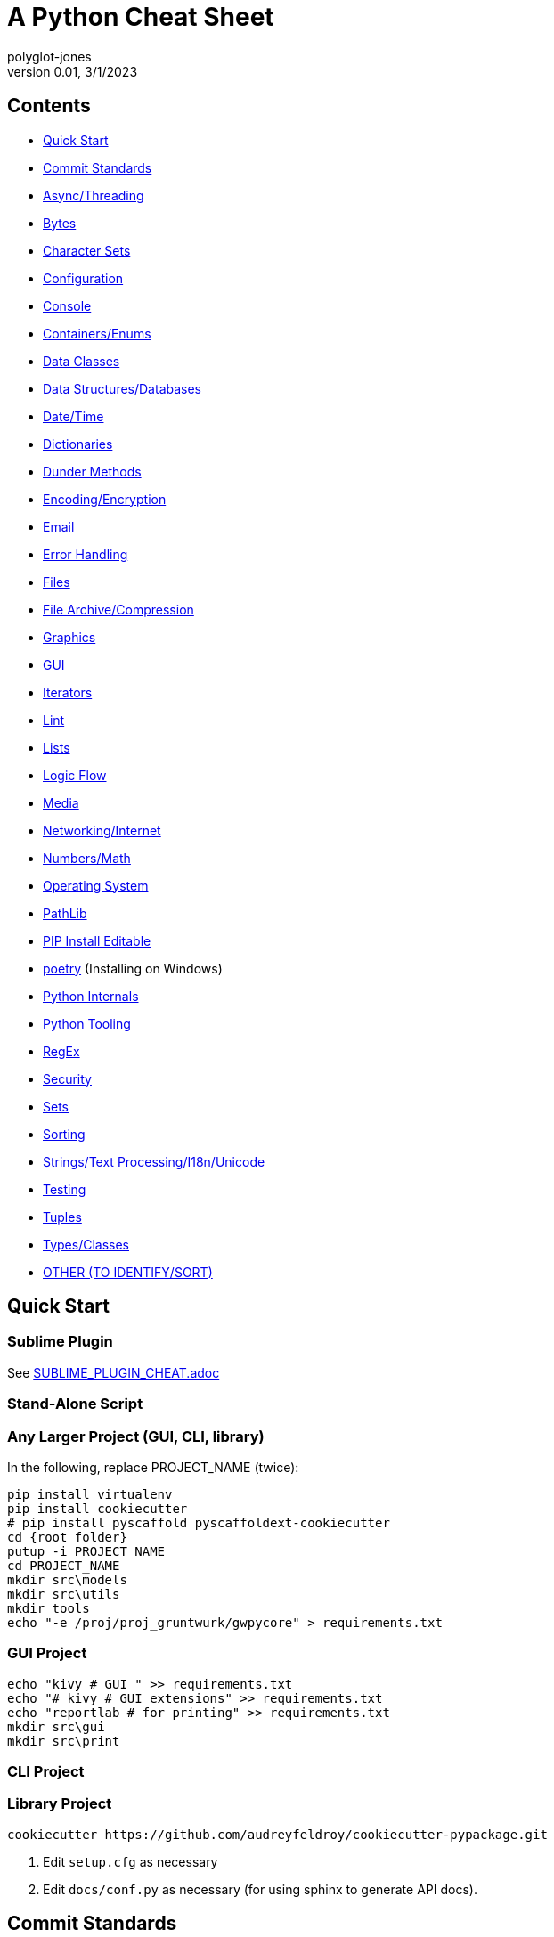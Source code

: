 = A Python Cheat Sheet
polyglot-jones
v0.01, 3/1/2023

== Contents

* <<quick-start,Quick Start>>
* <<commit-standards,Commit Standards>>

* <<async-threading,Async/Threading>>
* <<bytes,Bytes>>
* <<character-sets,Character Sets>>
* <<config,Configuration>>
* <<console,Console>>
* <<containers,Containers/Enums>>
* <<data-classes,Data Classes>>
* <<data,Data Structures/Databases>>
* <<date-time,Date/Time>>
* <<dictionaries,Dictionaries>>
* <<dunder-methods,Dunder Methods>>
* <<encoding-encryption,Encoding/Encryption>>
* <<email,Email>>
* <<error-handling,Error Handling>>
* <<files,Files>>
* <<files-archives,File Archive/Compression>>
* <<graphics,Graphics>>
* <<gui,GUI>>
* <<iterators,Iterators>>
* <<lint,Lint>>
* <<lists,Lists>>
* <<logic-flow,Logic Flow>>
* <<media,Media>>
* <<networking-internet,Networking/Internet>>
* <<numbers,Numbers/Math>>
* <<operating-system,Operating System>>
* <<pathlib,PathLib>>
* <<pip-e,PIP Install Editable>>
* <<poetry,poetry>> (Installing on Windows)
* <<python-internals,Python Internals>>
* <<python-tooling,Python Tooling>>
* <<regex,RegEx>>
* <<security,Security>>
* <<sets,Sets>>
* <<sorting,Sorting>>
* <<strings,Strings/Text Processing/I18n/Unicode>>
* <<testing,Testing>>
* <<tuples,Tuples>>
* <<types,Types/Classes>>
* <<other,OTHER (TO IDENTIFY/SORT)>>



[[quick-start]]
== Quick Start

=== Sublime Plugin

See link:SUBLIME_PLUGIN_CHEAT.adoc[]

=== Stand-Alone Script

=== Any Larger Project (GUI, CLI, library)

In the following, replace PROJECT_NAME (twice):

[source,bat]
----
pip install virtualenv
pip install cookiecutter
# pip install pyscaffold pyscaffoldext-cookiecutter
cd {root folder}
putup -i PROJECT_NAME
cd PROJECT_NAME
mkdir src\models
mkdir src\utils
mkdir tools
echo "-e /proj/proj_gruntwurk/gwpycore" > requirements.txt
----

=== GUI Project

[source,bat]
----
echo "kivy # GUI " >> requirements.txt
echo "# kivy # GUI extensions" >> requirements.txt
echo "reportlab # for printing" >> requirements.txt
mkdir src\gui
mkdir src\print
----

=== CLI Project


=== Library Project

[source,bat]
----
cookiecutter https://github.com/audreyfeldroy/cookiecutter-pypackage.git
----

. Edit `setup.cfg` as necessary
. Edit `docs/conf.py` as necessary (for using sphinx to generate API docs).






[[commit-standards]]
== Commit Standards

(per https://py-pkgs.org/07-releasing-versioning.html[])
....
<type>(optional scope): Short summary in present tense.

An optional body that explains motivation for the change.

An optional footer which may note BREAKING CHANGES, and/or issues to be closed.
....

`<type>` refers to the kind of change made and is usually one of:

* *feat*: A new feature -- may trigger a minor version bump.
* *fix*: A bug fix -- may trigger a patch version bump.
* *docs*: Documentation changes.
* *style*: Changes that do not affect the meaning of the code (white-space, formatting, missing semi-colons, etc).
* *refactor*: A code change that neither fixes a bug nor adds a feature.
* *perf*: A code change that improves performance.
* *test*: Changes to the test _framework_. Changes to particular tests that correspond to a feat/fix/refactor do not need to be called out.
* *build*: Changes to the build process or tools.

`scope` is an optional keyword (e.g. a module or function name).

The text `BREAKING CHANGE` in the footer will trigger a major release.



[[async-threading]]
== Async/Threading

Python Modules:

* asyncio -- Asynchronous I/O.
* concurrent -- TBD
* multiprocessing -- Process-based parallelism.
* select -- Wait for I/O completion on multiple streams.
* selectors -- High-level I/O multiplexing.
* signal -- Set handlers for asynchronous events.
* subprocess -- Subprocess management.
* threading -- Thread-based parallelism.




[[bytes]]
== Bytes

* bytes type == immutable string
* bytearray type == mutable list

----
value = b'\xf0\xf1\xf2'
value.hex('-') ==> 'f0-f1-f2'
value.hex('_', 2) ==> 'f0_f1f2'
b'UUDDLRLRAB'.hex(' ', -4) ==> '55554444 4c524c52 4142'
----

Instantiating:

* b'' literals
* r'' literals
* bytes(10) -- a zero-filled bytes object of a specified length
* bytes(range(20)) -- from an iterable of integers
* bytes(obj) -- copying existing binary data via the buffer protocol
* bytearray() -- an empty instance
* bytearray(10) -- a zero-filled instance with a given length
* bytearray(range(20)) -- from an iterable of integers
* bytearray(b'Hi!') -- copying existing binary data via the buffer protocol
* bytes.fromhex('FFFF FFFF FFFF')
* bytes.hex()


[[character-sets]]
== Character Sets

* Charset detection with chardet -- pip install chardet







[[config]]
== Configuration

Python Modules:

* argparse -- Command-line option and argument parsing library.
* configparser -- Configuration file parser.
* *cmd* -- Build line-oriented command interpreters.
* getopt -- Portable parser for command line options; support both short and long option names.
* plistlib -- Generate and parse Apple plist files.





[[console]]
== Console

shutil.get_terminal_size(fallback=(columns, lines)) -> named tuple of type os.terminal_size






[[containers]]
== Containers/Enums

Python Modules:

* array -- Space efficient arrays of uniformly typed numeric values.
* bisect -- Array bisection algorithms for binary searching.
* collections -- Container datatypes
* enum -- Implementation of an enumeration class.
* heapq -- Heap queue algorithm (a.k.a. priority queue).
* queue -- A synchronized queue class.
* struct -- Interpret bytes as packed binary data.






[[data-classes]]
== Data Classes

The `@dataclass` decorator automatically adds special methods to a class (only if the method has not been explicitly declared).

`from dataclasses import dataclass`

`@dataclass(init=True, repr=True, eq=True, order=False, unsafe_hash=False, frozen=False)`

Details: https://docs.python.org/3/library/dataclasses.html[]




[[data]]
== Data Structures/Databases

Python Modules:

* graphlib -- Functionality to operate with graph-like structures
* json -- Encode and decode the JSON format.
* *shelve* -- Python object persistence.
* sqlite3 -- A DB-API 2.0 implementation using SQLite 3.x.
* xml -- Package containing XML processing modules
* xmlrpc -- TBD





[[date-time]]
== Date/Time

Python Modules:

* calendar -- Functions for working with calendars, including some emulation of the Unix cal program.
* datetime -- Basic date and time types.
* time -- Time access and conversions.
* zoneinfo -- IANA time zone support


=== DateUtils

Details: https://pypi.org/project/python-dateutil/[]

* Relative deltas (next month, next year, next Monday, last week of month, etc) -- both ways
* Flexible recurrence rules
* Generic (fuzzy) parsing of dates in almost any string format
* More

----
from dateutil.parser import parse
logline = 'INFO 2020-01-01T00:00:01 Happy new year, human.'
timestamp = parse(logline, fuzzy=True)
print(timestamp)
# 2020-01-01 00:00:01
----

=== DateTime

`import datetime`

In the following, _dt_ is short for `datetime`:

* dt.MINYEAR
* dt.MAXYEAR
* class dt.date
* class dt.time
* class dt.dt
* class dt.timedelta
* class dt.timezone

All are immutable, hashable, efficiently pickled.

* class dt.dt(year, month, day, hour=0, minute=0, second=0, microsecond=0, tzinfo=None, fold=0)

* classmethod dt.today()
* classmethod dt.now()
* classmethod dt.fromisoformat(date_string)  # YYYY-MM-DD[\*HH[:MM[:SS[.fff[fff]]]][+HH:MM[:SS[.ffffff]]]] (where * is any single char)
* classmethod dt.strptime() -- parse formatted

* dt.min # -> dt(MINYEAR, 1, 1, tzinfo=None)
* dt.max # -> dt(MAXYEAR, 12, 31, 23, 59, 59, 999999, tzinfo=None).
* dt.year
* dt.month
* dt.day
* dt.hour
* dt.minute
* dt.second
* dt.microsecond
* dt.tzinfo
* dt.fold -> in [0, 1] -- overlapping hour at the end of DST

Operators:

* dt2 = dt1 + timedelta
* dt2 = dt1 - timedelta
* timedelta = dt1 - dt2
* dt1 < dt2

* dt.replace(year=self.year, month=self.month, day=self.day, hour=self.hour, minute=self.minute, second=self.second, microsecond=self.microsecond, tzinfo=self.tzinfo, fold=0)
* dt.timetuple()  # -> time.struct_time((d.year, d.month, d.day, d.hour, d.minute, d.second, d.weekday(), yday, dst))

* dt.weekday()  # Monday 0 .. Sunday 6
* dt.isoweekday()  # Monday 1 .. Sunday 7
* dt.isocalendar()
* dt.isoformat(sep='T', timespec='auto')  # -> "YYYY-MM-DDTHH:MM:SS.ffffff"
* dt.__str__()  # -> dt.isoformat()
* dt.ctime()
* dt.strftime(format)
* dt.__format__(format)  # thus f"{dt1:%B %d, %Y}"



=== Date Formatting (per the C89 standard)

[width="100%"]
|===
| %a | Weekday abbr                        | Mon..Sun
| %A | Weekday full name                   | Monday..Sunday
| %w | Weekday as a decimal                | 0..6
| %d | Day of month                        | 01..31
| %b | Month abbr                          | Jan..Dec
| %B | Month full name                     | January..December
| %m | Month                               | 01..12
| %y | 2-digit Year                        | 00..99
| %Y | 4-digit Year                        | 0001..9999
| %H | Military Hour                       | 00..23
| %I | Civilian Hour                       | 01..12
| %p | AM/PM                               | AM, PM
| %M | Minute                              | 00..59
| %S | Second                              | 00..59
| %f | Microsecond                         | 000000..999999
| %z | UTC offset                          | (empty), +0000, -0400, +1030, +063415, -030712.345216
| %Z | Time zone name                      | (empty), UTC, EST, CST
| %j | Day of the year                     | 001..366
| %U | Week of the year Sunday based       | 00..53
| %W | Week of the year Monday based       | 00..53
| %c | Locale’s appropriate representation | Tue Aug 16 21:30:00 1988
| %x | Locale’s appropriate representation | 08/16/1988
| %X | Locale’s appropriate representation | 21:30:00
| %% | Percent sign                        | %
|===

Additional Directives:

[width="100%"]
|===
| %G | ISO 8601 year that contains the greater part of the ISO week (%V) | 0001..9999
| %u | ISO 8601 weekday where 1 is Monday                                | 1..7
| %V | ISO 8601 week Monday based where Week 01 contains Jan 4.          | 01..53
|===



[[deprecation]]
=== Deprecation

https://github.com/tantale/deprecated[]

----
# pip install deprecated
from deprecated import deprecated

@deprecated(reason="Just use Path(filename).to_uri()")
----



[[dictionaries]]
== Dictionaries

Dict.`update`() is the counterpart of List.`extend`().

* `class dict(**kwarg)`
* `class dict(mapping, **kwarg)`
* `class dict(iterable, **kwarg)`
* `list(d)` -- A list of all the keys used in the dictionary.
* `len(d)` -- The number of items in the dictionary.
* `d[key]` -- Raises a KeyError if key is not in the map and no __missing__ method.
* `d[key] = value`
* `del d[key]` -- Raises a KeyError if key is not in the map.
* `key in d`
* `key not in d`
* `iter(d)` -- An iterator over the keys. Shortcut for iter(d.keys()).
* `clear()`
* `copy()` -- A shallow copy.
* `get(key[, default])` -- never raises a KeyError.
* `items()` A new view (dynamic) of the dictionary’s items ((key, value) pairs).
* `keys()` A new view (dynamic) of the dictionary’s keys.
* `pop(key[, default])` -- If default is not given and key is not in the dictionary, a KeyError is raised.
* `popitem()` -- Remove and return a (key, value) pair from the dictionary. Pairs are returned in LIFO order.
* `reversed(d)` - A reverse iterator over the keys. Shortcut for reversed(d.keys()).
* `setdefault(key[, default])` -- If key is in the dictionary, return its value. If not, add it.
* `update([other])` -- Update the dictionary with the key/value pairs from other.
* `values()` -- A new view (dynamic) of the dictionary’s values.

* Merging dictionaries (Python 3.5+): `merged = { **dict1, **dict2 }`

* repeat: `two_by_two_array = [[0]*2]*2`
* Zipper: `list_of_tuples = zip(list1, list2, list3)`
* `for key, value in d.items():`






[[dunder-methods]]
== Dunder Methods

=== Basic Customizations

`__new__`(self) return a new object (an instance of that class). It is called before ``__init__`` method.
`__init__`(self) is called when the object is initialized. It is the constructor of a class.
`__del__`(self) for del() function. Called when the object is to be destroyed. Can be used to commit unsaved data or close connections.
`__repr__`(self) for repr() function. It returns a string to print the object. Intended for developers to debug. Must be implemented in any class.
`__str__`(self) for str() function. Return a string to print the object. Intended for users to see a pretty and useful output. If not implemented, `__repr__` will be used as a fallback.
`__bytes__`(self) for bytes() function. Return a byte object which is the byte string representation of the object.
`__format__`(self) for format() function. Evaluate formatted string literals like % for percentage format and ‘b’ for binary.
`__lt__`(self, anotherObj) for < operator.
`__le__`(self, anotherObj) for <= operator.
`__eq__`(self, anotherObj) for == operator.
`__ne__`(self, anotherObj) for != operator.
`__gt__`(self, anotherObj)for > operator.
`__ge__`(self, anotherObj)for >= operator.

=== Arithmetic Operators

`__add__`(self, anotherObj) for + operator.
`__sub__`(self, anotherObj) for – operation on object.
`__mul__`(self, anotherObj) for * operation on object.
`__matmul__`(self, anotherObj) for @ operator (numpy matrix multiplication).
`__truediv__`(self, anotherObj) for simple / division operation on object.
`__floordiv__`(self, anotherObj) for // floor division operation on object.

=== Type Conversion

`__abs__`(self) make support for abs() function. Return absolute value.
`__int__`(self) support for int() function. Returns the integer value of the object.
`__float__`(self) for float() function support. Returns float equivalent of the object.
`__complex__`(self) for complex() function support. Return complex value representation of the object.
`__round__`(self, nDigits) for round() function. Round off float type to 2 digits and return it.
`__trunc__`(self) for trunc() function of math module. Returns the real value of the object.
`__ceil__`(self) for ceil() function of math module. The ceil function Return ceiling value of the object.
`__floor__`(self) for floor() function of math module. Return floor value of the object.

=== Emulating Container Types

`__len__`(self) for len() function. Returns the total number in any container.
`__getitem__`(self, key) to support indexing. Like container[index]. Calls `container.__getitem(key)` explicitly.
`__setitem__`(self, key, value) makes item mutable (items can be changed by index), like container[index] = otherElement.
`__delitem__`(self, key) for del() function. Delete the value at the index key.
`__iter__`(self) returns an iterator when required that iterates all values in the container.






[[encoding-encryption]]
== Encoding/Encryption

Python Modules:

* base64 -- RFC 4648: Base16, Base32, Base64 Data Encodings; Base85 and Ascii85
* binascii -- Tools for converting between binary and various ASCII-encoded binary representations.
* codecs -- Encode and decode data and streams.
* encodings -- TBD
* hashlib -- Secure hash and message digest algorithms.
* hmac -- Keyed-Hashing for Message Authentication (HMAC) implementation
* marshal -- Convert Python objects to streams of bytes and back (with different constraints).







[[email]]
== Email

Python Modules:

* email -- Package supporting the parsing, manipulating, and generating email messages.
* imaplib -- IMAP4 protocol client (requires sockets).
* mailbox -- Manipulate mailboxes in various formats
* poplib -- POP3 protocol client (requires sockets).
* smtplib -- SMTP protocol client (requires sockets).





[[error-handling]]
== Error Handling

Python Modules:

* *errno* -- Standard errno system symbols.
* *warnings* -- Issue warning messages and control their disposition.

=== Built-In Error and Warning Exceptions

These all descend from `Exception` (which inherits from `BaseException`).
User-defined errors should descend from `Exception`.
User-defined warnings should descend from `UserWarning`.

* StopIteration, StopAsyncIteration
* ArithmeticError => FloatingPointError, OverflowError, ZeroDivisionError
* AssertionError
* AttributeError
* BufferError
* EOFError
* ImportError => ModuleNotFoundError
* LookupError => IndexError, KeyError
* MemoryError
* NameError => UnboundLocalError
* OSError =>
** BlockingIOError
** ChildProcessError
** ConnectionError => BrokenPipeError, ConnectionAbortedError, ConnectionRefusedError, ConnectionResetError
** FileExistsError
** FileNotFoundError
** InterruptedError
** IsADirectoryError
** NotADirectoryError
** PermissionError
** ProcessLookupError
** TimeoutError
* ReferenceError
* RuntimeError => NotImplementedError, RecursionError
* SyntaxError => IndentationError => TabError
* SystemError
* TypeError
* ValueError => UnicodeError = > UnicodeDecodeError, UnicodeEncodeError, UnicodeTranslateError
* Warning =>
* ** *UserWarning* -- _base class for user-defined warnings._
** RuntimeWarning
** FutureWarning, DeprecationWarning, PendingDeprecationWarning
** SyntaxWarning, ImportWarning
** UnicodeWarning
** BytesWarning
** EncodingWarning
** ResourceWarning

=== Built-In Exception-like SIGNALs

These all inherit directly from BaseException.

* SystemExit
* KeyboardInterrupt
* GeneratorExit











[[files]]
== Files

Python Modules:

* *csv* -- Write and read tabular data to and from delimited files.
* dbm -- Interfaces to various Unix "database" formats.
* *filecmp* -- Compare files efficiently.
* fileinput -- Loop over standard input or a list of files.
* fnmatch -- Unix shell style filename pattern matching.
* glob -- Unix shell style pathname pattern expansion.
* linecache -- Provides random access to individual lines from text files.
* mimetypes -- Mapping of filename extensions to MIME types.
* *mmap* -- Interface to memory-mapped files for Unix and Windows.
* pathlib -- Object-oriented filesystem paths
* shutil -- High-level file operations, including copying.
* *tempfile* -- Generate temporary files and directories.


=== High-Level Directory and File Operations

In the following, src and dst can be a str or Path.

* shutil.copyfileobj(fsrc, fdst[, length])
* shutil.copyfile(src, dst, `*`, follow_symlinks=True)
* shutil.copymode(src, dst, `*`, follow_symlinks=True) -- Copy the permission bits
* shutil.copystat(src, dst, `*`, follow_symlinks=True) -- Copy the permission bits, timestamps, and flags
* shutil.copy(src, dst, `*`, follow_symlinks=True) -- dst can be a directory
* shutil.copy2(src, dst, `*`, follow_symlinks=True) -- attempts to preserve file metadata
* shutil.ignore_patterns(``*``patterns) -- creates a function that can be passed in to copytree()
* shutil.copytree(src, dst, symlinks=False, ignore=None, copy_function=copy2, ignore_dangling_symlinks=False, dirs_exist_ok=False) -- Recursively copy an entire directory tree rooted at src to a directory named dst and return the destination directory.
* shutil.rmtree(path, ignore_errors=False, onerror=None) -- Delete a directory tree
* shutil.move(src, dst, copy_function=copy2) = Recursively move a file or directory
* shutil.disk_usage(path) -- disk usage statistics about the given path -> named tuple (total, used, free)
* shutil.chown(path, user=None, group=None)
* shutil.which(cmd, mode=os.F_OK | os.X_OK, path=None) -- executable which would be run




[[files-archives]]
== File Archive/Compression

* shutil.make_archive(base_name, format[, root_dir[, base_dir[, verbose[, dry_run[, owner[, group[, logger]]]]]]]) -- Create an archive (zip, tar...) -> name: str.
* shutil.get_archive_formats() -> List of tuples (name, description)
* shutil.register_archive_format(name, function[, extra_args[, description]])
* shutil.unregister_archive_format(name)
* shutil.unpack_archive(filename[, extract_dir[, format]])
* shutil.register_unpack_format(name, extensions, function[, extra_args[, description]])
* shutil.unregister_unpack_format(name)
* shutil.get_unpack_formats()

Python Modules:

* bz2 -- Interfaces for bzip2 compression and decompression.
* gzip -- Interfaces for gzip compression and decompression using file objects.
* lzma -- A Python wrapper for the liblzma compression library.
* tarfile -- Read and write tar-format archive files.
* zipfile -- Read and write ZIP-format archive files.
* zipimport -- Support for importing Python modules from ZIP archives.
* zlib -- Low-level interface to compression and decompression routines compatible with gzip.



[[graphics]]
== Graphics

Python Modules:

* colorsys -- Conversion functions between RGB and other color systems.


=== Images

----
pip3 install Pillow
from PIL import Image
im = Image.open("kittens.jpg")
im.show()
(im.format, im.size, im.mode) -> JPEG (1920, 1357) RGB
----

=== Emoji

* `pip3 install emoji` -- https://pypi.org/project/emoji/





[[gui]]
== GUI

See also the link::KIVY_CHEAT.adoc[Kivy Cheat Sheet]

Python Modules:

* *webbrowser* -- Easy-to-use controller for web browsers.
* tkinter -- Interface to Tcl/Tk for graphical user interfaces
* turtle -- An educational framework for simple graphics applications
* turtledemo -- A viewer for example turtle scripts




[[iterators]]
== Iterators

`import itertools`

* `iterator = itertools.accumulate(list1, list2)` -- runnning totals
* `iterator = itertools.chain(list1, list2)` -- logical List.extend()
* `iterator = itertools.compress(list1, list2)` -- list1[i] if list2[i]





[[lint]]
== Lint

* For imports that appear to be unused but actually are, add `# noqa: F401` to the end of the line.

Flake8 Error Codes:

* E1 -- *Indentation*
* E101 -- indentation contains mixed spaces and tabs
* E111 -- indentation is not a multiple of four
* E112 -- expected an indented block
* E113 -- unexpected indentation
* E114 -- indentation is not a multiple of four (comment)
* E115 -- expected an indented block (comment)
* E116 -- unexpected indentation (comment)
* E117 -- over-indented
* E121 -- continuation line under-indented for hanging indent UNOFFICIAL NOQA-ABLE
* E122 -- continuation line missing indentation or outdented NOQA-ABLE
* E123 -- closing bracket does not match indentation of opening bracket’s line UNOFFICIAL
* E124 -- closing bracket does not match visual indentation NOQA-ABLE
* E125 -- continuation line with same indent as next logical line NOQA-ABLE
* E126 -- continuation line over-indented for hanging indent UNOFFICIAL NOQA-ABLE
* E127 -- continuation line over-indented for visual indent NOQA-ABLE
* E128 -- continuation line under-indented for visual indent NOQA-ABLE
* E129 -- visually indented line with same indent as next logical line NOQA-ABLE
* E131 -- continuation line unaligned for hanging indent NOQA-ABLE
* E133 -- closing bracket is missing indentation UNOFFICIAL
* E2 -- *Whitespace*
* E201 -- whitespace after ‘(’
* E202 -- whitespace before ‘)’
* E203 -- whitespace before ‘,’, ‘;’, or ‘:’
* E211 -- whitespace before ‘(’
* E221 -- multiple spaces before operator
* E222 -- multiple spaces after operator
* E223 -- tab before operator
* E224 -- tab after operator
* E225 -- missing whitespace around operator
* E226 -- missing whitespace around arithmetic operator UNOFFICIAL
* E227 -- missing whitespace around bitwise or shift operator
* E228 -- missing whitespace around modulo operator
* E231 -- missing whitespace after ‘,’, ‘;’, or ‘:’
* E241 -- multiple spaces after ‘,’ UNOFFICIAL
* E242 -- tab after ‘,’ UNOFFICIAL
* E251 -- unexpected spaces around keyword / parameter equals
* E261 -- at least two spaces before inline comment
* E262 -- inline comment should start with ‘# ‘
* E265 -- block comment should start with ‘# ‘
* E266 -- too many leading ‘#’ for block comment
* E271 -- multiple spaces after keyword
* E272 -- multiple spaces before keyword
* E273 -- tab after keyword
* E274 -- tab before keyword
* E275 -- missing whitespace after keyword
* E3 -- *Blank line*
* E301 -- expected 1 blank line, found 0
* E302 -- expected 2 blank lines, found 0
* E303 -- too many blank lines (3)
* E304 -- blank lines found after function decorator
* E305 -- expected 2 blank lines after end of function or class
* E306 -- expected 1 blank line before a nested definition
* E4 -- *Import*
* E401 -- multiple imports on one line
* E402 -- module level import not at top of file
* E5 -- *Line length*
* E501 -- line too long (82 > 79 characters) NOQA-ABLE
* E502 -- the backslash is redundant between brackets
* E7 -- *Statement*
* E701 -- multiple statements on one line (colon)
* E702 -- multiple statements on one line (semicolon)
* E703 -- statement ends with a semicolon
* E704 -- multiple statements on one line (def) UNOFFICIAL
* E711 -- comparison to None should be ‘if cond is None:’ NOQA-ABLE
* E712 -- comparison to True should be ‘if cond is True:’ or ‘if cond:’ NOQA-ABLE
* E713 -- test for membership should be ‘not in’
* E714 -- test for object identity should be ‘is not’
* E721 -- do not compare types, use ‘isinstance()’ NOQA-ABLE
* E722 -- do not use bare except, specify exception instead
* E731 -- do not assign a lambda expression, use a def
* E741 -- do not use variables named ‘l’, ‘O’, or ‘I’
* E742 -- do not define classes named ‘l’, ‘O’, or ‘I’
* E743 -- do not define functions named ‘l’, ‘O’, or ‘I’
* E9 -- *Runtime*
* E901 -- SyntaxError or IndentationError
* E902 -- IOError
* F4 -- *Import*
* F401 -- module imported but unused
* F402 -- import module from line N shadowed by loop variable
* F403 -- ‘from module import ...’ used; unable to detect undefined names
* F404 -- future import(s) name after other statements
* F405 -- name may be undefined, or defined from star imports: module
* F406 -- ‘from module import ...’ only allowed at module level
* F407 -- an undefined __future__ feature name was imported
* F5 -- *Format*
* F501 -- invalid % format literal
* F502 -- % format expected mapping but got sequence
* F503 -- % format expected sequence but got mapping
* F504 -- % format unused named arguments
* F505 -- % format missing named arguments
* F506 -- % format mixed positional and named arguments
* F507 -- % format mismatch of placeholder and argument count
* F508 -- % format with * specifier requires a sequence
* F509 -- % format with unsupported format character
* F521 -- .format(...) invalid format string
* F522 -- .format(...) unused named arguments
* F523 -- .format(...) unused positional arguments
* F524 -- .format(...) missing argument
* F525 -- .format(...) mixing automatic and manual numbering
* F541 -- f-string without any placeholders
* F6 -- *Expression*
* F601 -- dictionary key name repeated with different values
* F602 -- dictionary key variable name repeated with different values
* F621 -- too many expressions in an assignment with star-unpacking
* F622 -- two or more starred expressions in an assignment (a, ``*``b, ``*``c = d)
* F631 -- assertion test is a tuple, which is always True
* F632 -- use ==/!= to compare str, bytes, and int literals
* F633 -- use of >> is invalid with print function
* F634 -- if test is a tuple, which is always True
* F7 -- *Logic Flow*
* F701 -- a break statement outside of a while or for loop
* F702 -- a continue statement outside of a while or for loop
* F703 -- a continue statement in a finally block in a loop
* F704 -- a yield or yield from statement outside of a function
* F706 -- a return statement outside of a function/method
* F707 -- an except: block as not the last exception handler
* F721 -- syntax error in doctest
* F722 -- syntax error in forward annotation
* F723 -- syntax error in type comment
* F8 -- *Variable*
* F811 -- redefinition of unused name from line N
* F821 -- undefined name name
* F822 -- undefined name name in __all__
* F823 -- local variable name … referenced before assignment
* F831 -- duplicate argument name in function definition
* F841 -- local variable name is assigned to but never used
* F9 -- *Error Handling*
* F901 -- raise NotImplemented should be raise NotImplementedError
* W1 -- *Indentation warning*
* W191 -- indentation contains tabs
* W2 -- *Whitespace warning*
* W291 -- trailing whitespace
* W292 -- no newline at end of file
* W293 -- blank line contains whitespace
* W3 -- *Blank line warning*
* W391 -- blank line at end of file
* W5 -- *Line break warning*
* W503 -- line break before binary operator UNOFFICIAL
* W504 -- line break after binary operator UNOFFICIAL
* W505 -- doc line too long (82 > 79 characters) UNOFFICIAL NOQA-ABLE
* W6 -- *Deprecation warning*
* W605 -- invalid escape sequence ‘x’
* W606 -- ‘async’ and ‘await’ are reserved keywords starting with Python 3.7*



[[lists]]
== Lists

* List Comprehension: `[ expression for item in list if conditional ]`
* List Comprehension via Generator: `g = (item for item in "hello")` then `print(list(g))`
* Reversing strings and lists: `revstring = "abcdefg"[::-1]`
* Map: `map(function, something_iterable)`
* Unique elements: `set(mylist)`
* Most frequently occurring value: `max(set(test), key = test.count)`
* Counting occurrences: `from collections import Counter`
* List.append(single item)
* List.extend(another list)
* Size: `len(container)`
* list.clear()
* list.remove(value)
* list.pop(index) or del list[index]
* list.pop() -- last item




[[logic-flow]]
== Logic Flow

*Ternary* syntax: var = expression if expression else expression

Else-if syntax: *elif*

For/While ... *Else*: The else clause is suppressed if we explicitly break out of the loop

Switch logic (as of 3.10):
----
match value:
    case condition:
        action(s)
----




[[media]]
== Media

Python Modules:

* wave -- Provide an interface to the WAV sound format.





[[networking-internet]]
== Networking/Internet

Python Modules:

* ftplib -- FTP protocol client (requires sockets).
* http -- HTTP status codes and messages
* ipaddress -- IPv4/IPv6 manipulation library.
* socket -- Low-level networking interface.
* socketserver -- A framework for network servers.
* ssl -- TLS/SSL wrapper for socket objects
* urllib -- TBD


=== Quickly Create a Web Server

You can quickly start a web server, serving the contents of the current directory:
`python3 -m http.server`


=== Beautiful Soup

* Details -- : https://beautiful-soup-4.readthedocs.io/en/latest/[]




[[numbers]]
== Numbers/Math

* *Integer division* operator: `//`
* *Modulo* operator: `%`
* *Chaining comparison operators*: `if 5 < x < 15:` (But, avoid using.)

Python Modules:

* cmath -- Mathematical functions for complex numbers.
* decimal -- Implementation of the General Decimal Arithmetic Specification.
* fractions -- Rational numbers.
* math -- Mathematical functions (sin() etc.).
* numbers -- Numeric abstract base classes (Complex, Real, Integral, etc.).
* operator -- Functions corresponding to the standard operators.
* random -- Generate pseudo-random numbers with various common distributions.
* statistics -- Mathematical statistics functions




[[operating-system]]
== Operating System

Python Modules:

* curses -- (Unix) An interface to the curses library, providing portable terminal handling.
* fcntl -- (Unix)  The fcntl() and ioctl() system calls.
* grp -- (Unix)  The group database (getgrnam() and friends).
* msvcrt -- (Windows)  Miscellaneous useful routines from the MS VC++ runtime.
* os -- Miscellaneous operating system interfaces.
* platform -- Retrieves as much platform identifying data as possible.
* posix -- (Unix)  The most common POSIX system calls (normally used via module os).
* pty -- (Unix)  Pseudo-Terminal Handling for Unix.
* pwd -- (Unix)  The password database (getpwnam() and friends).
* readline -- (Unix) GNU readline support for Python.
* resource -- (Unix) An interface to provide resource usage information on the current process.
* stat -- Utilities for interpreting the results of os.stat(), os.lstat() and os.fstat().
* sys -- Access system-specific parameters and functions.
* syslog -- (Unix) An interface to the Unix syslog library routines.
* termios -- (Unix)  POSIX style tty control.
* tty -- (Unix)  Utility functions that perform common terminal control operations.
* winreg -- (Windows)  Routines and objects for manipulating the Windows registry.
* winsound -- (Windows)  Access to the sound-playing machinery for Windows.



[[pathlib]]
== PathLib

* p / str -- join operator
* p / p -- join operator
* str(p)

=== Pure pathlib.Path Properties

* p.parts -- tuple of the path broken down `Path('/usr/bin/python3').parts` -> `('/', 'usr', 'bin', 'python3')`
* p.drive -- string representing the drive letter or name, if any
* p.root -- string representing the (local or global) root, if any
* p.anchor -- concatenation of the drive and root
* p.parents -- immutable sequence providing access to the logical ancestors of the path
* p.parent -- logical parent of the path
* p.name -- string representing the final path component, excluding the drive and root, if any
* p.suffix -- file extension of the final component, if any:
* p.suffixes -- `Path("my/library.tar.gz").suffixes` -> `["tar","gz"]`
* p.stem -- final path component, without its suffix

=== Pure pathlib.Path Methods

* p.as_posix() -- string representation of the path with forward slashes (/)
* p.as_uri() -- `Path('/etc/passwd')` -> `file:///etc/passwd`
* p.is_absolute() -- `Path('/a/b').is_absolute()` -> `True`
* p.is_reserved() -- `PureWindowsPath('nul').is_reserved()` -> `True`
* p.joinpath(``*``other) -- same as the join operator
* p.match(pattern) -- glob-style pattern
* p.relative_to(``*``other) -- ValueError raised if impossible
* p.with_name(name) -- new path with the name changed. ValueError raised if original path has no name. `Path('c:/Downloads/pathlib.tar.gz').with_name('setup.py')` -> `Path('c:/Downloads/setup.py')`

=== Concrete Path Methods

* Path.cwd() -- the current directory
* Path.home() -- the user's home directory
* p.stat() -- os.stat_result object
* p.chmod(mode) -- Change the file mode and permissions
* p.exists() -- file or directory
* p.expanduser() -- new path with expanded ~ and ~user constructs
* p.glob(pattern) -- yields all matching files (of any kind) -> List[Path]
* p.group() -- name of the group owning the file
* p.is_dir() -- True if the path points to a directory (or symlink to one)
* p.is_file() -- True if the path points to a regular file (or symlink to one)
* p.is_mount() True if the path is a mount point
* p.is_symlink()
* p.is_socket()
* p.is_fifo()
* p.is_block_device()
* p.is_char_device()
* p.iterdir() -- When the path points to a directory, yields path objects of the contents (random order)
* p.lchmod(mode) -- of the symbolic link itself
* p.lstat() -- of the symbolic link itself
* p.mkdir(mode=0o777, parents=False, exist_ok=False)
* p.open(mode='r', buffering=-1, encoding=None, errors=None, newline=None)
* p.owner()
* p.read_bytes()
* p.read_text(encoding=None, errors=None)
* p.rename(target) -- rename unless target exists
* p.remove -- (no such method) Use unlink() to remove a file.
* p.replace(target) -- rename regardless (clobber any existing target)
* p.resolve(strict=False) -- Make the path absolute, resolving any symlinks. A new path object is returned
* p.rglob(pattern) -- glob() with `**/` prefix assumed (recursive)
* p.rmdir() -- the directory must be empty
* p.samefile(other_path) -- True if points to the same file
* p.symlink_to(target, target_is_directory=False)
* p.unlink(missing_ok=False) -- remove a file OR a symlink
* p.link_to(target) -- create a hard link pointing to a path named target
* p.write_bytes(data)
* p.write_text(data, encoding=None, errors=None)

[width="100%",cols="",options="header"]
|===
| os and os.path            | pathlib
| os.path.abspath()         | Path.resolve()
| os.chmod()                | Path.chmod()
| os.mkdir()                | Path.mkdir()
| os.rename()               | Path.rename()
| os.replace()              | Path.replace()
| os.rmdir()                | Path.rmdir()
| os.remove(file)           |
| os.removedir()            |
| os.removedirs()           | -- | removes leaf directory and all now-empty parent directories
| os.remove(), os.unlink()  | Path.unlink()
| os.getcwd()               | Path.cwd()
| os.path.exists()          | Path.exists()
| os.path.expanduser()      | Path.expanduser() and Path.home()
| os.listdir()              | Path.iterdir()
| os.path.isdir()           | Path.is_dir()
| os.path.isfile()          | Path.is_file()
| os.path.islink()          | Path.is_symlink()
| os.link()                 | Path.link_to()
| os.symlink()              | Path.symlink_to()
| os.stat()                 | Path.stat(), Path.owner(), Path.group()
| os.path.isabs()           | PurePath.is_absolute()
| os.path.join()            | PurePath.joinpath()
| os.path.basename()        | PurePath.name
| os.path.dirname()         | PurePath.parent
| os.path.samefile()        | Path.samefile()
| os.path.splitext()        | PurePath.suffix
|===

NOTE: Although os.path.relpath() and PurePath.relative_to() have some overlapping use-cases, their semantics differ enough to warrant not considering them equivalent.



[[pip]]
== Install PIP (Windows)

How to manually install PIP if it was not originally included (e.g. the version of Python 3.8.18 that is distributed within LibreOffice 7.5):

TIP: In Windows Explorer, Shift+RightClick offers "Open PowerShell window here"

IMPORTANT: Be sure to run PowerShell as Administrator

. Open PowerShell and navigate to the folder where Python is installed: `cd "C:\Program Files\LibreOffice\program"`
. Run this command to install pip:
----
(Invoke-WebRequest -Uri https://bootstrap.pypa.io/get-pip.py -UseBasicParsing).Content | .\python.exe -
.\python.exe -m pip --version
----
NOTE: You may get a warning that the pip install location is not on that path. This warning can be ignored.



[[pip-e]]
== PIP Install Editable (-e)

When `PIP install -e .` complains that it can't find a module/package, it might actually be fine.
If VSCode test explorer can't find any tests in your editable module, it might be because you need to reconfigure pytest.
(Command Palette: "Python: Configure Tests".)



[[poetry]]
== poetry (Installing on Windows)

Poetry is a tool that facilitates creating a Python virtual environment based on the project dependencies.
You can declare the libraries your project depends on, and Poetry will install and update them for you.
Project dependencies are recorded in the `pyproject.toml` file that specifies required packages, scripts, plugins, and URLs.

Installing poetry via PowerShell:

----
(Invoke-WebRequest -Uri https://install.python-poetry.org -UseBasicParsing).Content | py -
$Env:Path += ";C:\Users\CRaig Jones\AppData\Roaming\Python\Scripts"; setx PATH "$Env:Path"
poetry --version
poetry config virtualenvs.in-project true
----

[[pytest]]
== pytest

=== Running as main()

[source,python]
----
import pytest

def main():
    pytest.main([__file__])

if __name__ == '__main__':
    main()
----

=== Testing *expected exceptions*:

[source,python]
----
import pytest

with pytest.raises(ValueError) as e_info:
	pass
assert 'my message substring' in str(e_info)
----

=== Testing *stdout* and *stderr* via the `capsys` fixture:

[source,python]
----
# (capsys does not need to be imported -- not sure why)
from gwpycore import logger_for_testing, grab_captured_err_text, stderr_start_marker, stderr_end_marker

def test_GWError(capsys):
    log = logger_for_testing()
    stderr_start_marker()
    log.exception(GWError("exception"))
    log.exception(GWError("log as info", loglevel=INFO))
    stderr_end_marker()
    captured = capsys.readouterr()
    assert captured.out == ""
    err_txt = grab_captured_err_text(captured)
    assert err_txt == "[ERROR  ] exception\n[INFO   ] log as info\n"
----

It's important that every test uses a different logger name (which `logger_for_testing()` does via the `random_token()` function); otherwise, you'll get errors trying to write to a closed file between one test to another.



[[python-internals]]
== Python Internals

Python Modules:

* `_compile` -- Generate byte-code files from Python source files.
* atexit -- Register and execute cleanup functions.
* builtins -- The module that provides the built-in namespace.
* codeop -- Compile (possibly incomplete) Python code.
* compileall -- Tools for byte-compiling all Python source files in a directory tree.
* contextlib -- Utilities for with-statement contexts.
* copy -- Shallow and deep copy operations.
* copyreg -- Register pickle support functions.
* ctypes -- A foreign function library for Python.
* functools -- Higher-order functions and operations on callable objects.
* gc -- Interface to the cycle-detecting garbage collector.
* importlib -- The implementation of the import machinery.
* itertools -- Functions creating iterators for efficient looping.
* keyword -- Test whether a string is a keyword in Python.
* modulefinder -- Find modules used by a script.
* pickle -- Convert Python objects to streams of bytes and back.
* pickletools -- Contains extensive comments about the pickle protocols and pickle-machine opcodes, as well as some useful functions.
* pkgutil -- Utilities for the import system.
* pprint -- Data pretty printer.
* shlex -- Simple lexical analysis for Unix shell-like languages.
* symtable -- Interface to the compiler's internal symbol tables.
* sysconfig -- Python's configuration information
* token -- Constants representing terminal nodes of the parse tree.
* tokenize -- Lexical scanner for Python source code.
* weakref -- Support for weak references and weak dictionaries.






[[python-tooling]]
== Python Tooling

Python Modules:

* bdb -- Debugger framework.
* code -- Facilities to implement read-eval-print loops.
* cProfile -- TBD
* dis -- Disassembler for Python bytecode.
* distutils -- Support for building and installing Python modules into an existing Python installation.
* ensurepip -- Bootstrapping the "pip" installer into an existing Python installation or virtual environment.
* faulthandler -- Dump the Python traceback.
* inspect -- Extract information and source code from live objects.
* lib2to3 -- The 2to3 library
* logging -- Flexible event logging system for applications.
* pdb -- The Python debugger for interactive interpreters.
* profile -- Python source profiler.
* pstats -- Statistics object for use with the profiler.
* pyclbr -- Supports information extraction for a Python module browser.
* pydoc -- Documentation generator and online help system.
* reprlib -- Alternate repr() implementation with size limits.
* runpy -- Locate and run Python modules without importing them first.
* tabnanny -- Tool for detecting white space related problems in Python source files in a directory tree.
* *timeit* -- Measure the execution time of small code snippets.
* tomllib -- Parse TOML files.
* trace -- Trace or track Python statement execution.
* traceback -- Print or retrieve a stack traceback.
* tracemalloc -- Trace memory allocations.
* venv -- Creation of virtual environments.
* zipapp -- Manage executable Python zip archives



[[regex]]
== RegEx

Details: https://docs.python.org/3/library/re.html[]


* re.*compile*(pattern, flags=0)
* re.*search*(pattern, string, flags=0) -- Any one match
* re.*match*(pattern, string, flags=0) -- Matches at the beginning of string only (regardless of any MULTILINE flag)
* re.*fullmatch*(pattern, string, flags=0) -- Matches the whole string only
* re.*split*(pattern, string, maxsplit=0, flags=0) -- Split using pattern as delimiters. List will include paren captures within the delimiter.
* re.*findall*(pattern, string, flags=0) -- Returns all non-overlapping matches as a list (strings or tuples).
* re.*finditer*(pattern, string, flags=0)
* re.*sub*(pattern, repl, string, count=0, flags=0)
* re.*subn*(pattern, repl, string, count=0, flags=0) -- Same as sub(), but returns a tuple (new_string, number_of_subs_made).
* re.*escape*(pattern) -- converts a string to a pattern
* re.*purge*() -- Clears the regular expression cache.
* Match.*expand*(template) -- do the substitution (with backrefs).
* Match.*group*([group1, ...]), m[group] -- Returns one or more subgroups of the match (string or tuple).
* Match.*groups*(default=None) -- Returns all subgroups as a tuple.
* Match.*groupdict*(default=None) -- Returns a named subgroups
* Match.*start*([group]), Match.end([group]) -- Return the indices of the matched string
* Match.*span*([group]) -- Returns a tuple: (m.start(group), m.end(group)).
* Match.*pos* -- Where the RE engine started looking for a match.
* Match.*endpos* -- Where the RE engine stopped looking for a match.
* Match.*lastindex* -- The integer index of the last matched capturing group, or None if no group was matched at all. For example, the expressions (a)b, ((a)(b)), and ((ab)) will have lastindex == 1 if applied to the string 'ab', while the expression (a)(b) will have lastindex == 2, if applied to the same string.
* Match.*lastgroup* -- The name of the last matched capturing group, or None if the group didn’t have a name, or if no group was matched at all.
* Match.*re* -- The regular expression object whose match() or search() method produced this match instance.
* Match.*string* -- The string passed to match() or search().


=== Replacement Backref Modifiers

----
  \l : first character to lower case
  \u : first character to upper case
  \L : start of lower case conversion
  \U : start of upper case conversion
  \E : end lower/upper case conversion
----

=== Flags

----
re.I, re.IGNORECASE, (?i) : Performs case-insensitive matching.
re.M, re.MULTILINE, (?m)  : Caret and dollar match line-by-line.
re.S, re.DOTALL, (?s)     : '.' will match anything INCLUDING a newline.
re.A, re.ASCII, (?a)      : Disables full Unicode matching.
re.DEBUG                  : Displays debug information about compiled expression.
re.L, re.LOCALE, (?L)     : Makes case-insensitive matching dependent on the current locale.
re.X, re.VERBOSE, (?x)    : Allow comments and whitespace in expressions.
----



[[security]]
== Security

Python Modules:

* getpass -- Portable reading of passwords and retrieval of the userid.
* secrets -- Generate secure random numbers for managing secrets.







[[sets]]
== Sets

Set.add() is the counterpart to List.append().
Set.update() is the counterpart to List.extend().

* s.add(some_new_element)
* s.remove(element)
* s.update(other_set)
* s.union(other_set) (or the vertical bar operator)
* s.intersection(other_set) (or the ampersand operator)
* s.difference(other_set) (or the minus sign operator)
* s.symmetric_difference(other_set) (or the carret operator)
* s.isdisjoint(other_set)
* s.issubset() (or `<=`, or `<` for a proper subset)
* s.issuperset() (or `>=`, or `>` for a proper superset)
* len(s)
* element in s



[[sorting]]
== Sorting

* `lst.sort()` or `sorted(lst)`
* `lst.sort(reverse=True)` or `sorted(lst, reverse=True)`
* `lst.sort(key=lambda x: x[1])` or `sorted(lst, key=fn)`
* For case-insensitive, use `key=str.lower`







[[strings]]
== Strings/Text Processing/I18n/Unicode

Python Modules:

* ast -- Abstract Syntax Tree classes and manipulation.
* gettext -- Multilingual internationalization services.
* *html* -- Helpers for manipulating HTML.
* locale -- Internationalization services.
* re -- Regular expression operations.
* string -- Common string operations.
* stringprep -- String preparation, as per RFC 3453
* textwrap -- Text wrapping and filling
* unicodedata -- Access the Unicode Database.


=== String Functions

* * str.*capitalize*() -- copy of the string with its first character capitalized and the rest lowercased.
* * str.*casefold*() -- for caseless matching (slightly more agressive than lower())
* str.*center*/*ljust*/*rjust*(width[, fillchar])
* * str.*count*(sub[, start[, end]]) -- number of non-overlapping occurrences of substring sub in the range [start, end].
* str.*encode*(encoding="utf-8", errors="strict")
* str.*expandtabs*(tabsize=8)
* * str.*find*/*rfind*(sub[, start[, end]]) -- Only use to determine the position; otherwise use the `in` operator.
* str.*format*(``*``args, ``**``kwargs)
* str.*format_map*(mapping)
* * str.*index*/*rindex*(sub[, start[, end]]) -- Like find(), but raise ValueError when the substring is not found.
* * str.*isidentifier*() -- Also: Call keyword.iskeyword(str) to test if is a reserved identifier.
* str.*isalnum*()
* str.*isalpha*(), str.*isascii*(), str.*isdecimal*(), str.*isdigit*(), str.*islower*(), str.*isnumeric*(), str.*isprintable*(), str.*isspace*(), str.*istitle*(), str.*isupper*()
* str.*join*(iterable)
* * str.*lower*() -- see also *casefold*()
* * str.*partition*/*rpartition*(sep) -- Split the string at the first occurrence of sep, and return a 3-tuple containing the part before the separator, the separator itself, and the part after the separator. If the separator is not found, return a 3-tuple containing the string itself, followed by two empty strings.
* * str.*replace*(old, new[, count]) -- a copy of the string with all occurrences of substring old replaced by new. If the optional argument count is given, only the first count occurrences are replaced. (For Regex replacements, use re.sub().)
* * str.*split*/*rsplit*(sep=None, maxsplit=-1) -- breaking the string at word boundaries (sep=None means split on runs of whitespace.)
* * str.*splitlines*([keepends]) -- breaking the string at line boundaries. (Use keepend=True to keep the EOL).
* str.*startswith*/*endswith*(prefix[, start[, end]])
* * str.*strip*/*lstrip*/*rstrip*([chars]) -- a copy of the string with the leading and trailing characters removed. The chars argument is a string specifying the set of characters to be removed. If omitted or None, the chars argument defaults to removing whitespace. The chars argument is not a prefix or suffix; rather, all combinations of its values are stripped:
* * str.*swapcase*() -- a copy of the string with uppercase characters converted to lowercase and vice versa. Note that it is not necessarily true that s.swapcase().swapcase() == s.
* * str.*title*() -- a titlecased version of the string
* * str.*translate*(table) -- a copy of the string in which each character has been mapped through the given translation table. The table must be an object that implements indexing via __getitem__(), typically a mapping or sequence. When indexed by a Unicode ordinal (an integer), the table object can do any of the following: return a Unicode ordinal or a string, to map the character to one or more other characters; return None, to delete the character from the return string; or raise a LookupError exception, to map the character to itself. You can use str.maketrans() to create a translation map from character-to-character mappings in different formats.
* str.*upper*()
* * str.*zfill*(width) -- zero pad

=== String Constants

* string.*ascii_letters* == ascii_lowercase + ascii_uppercase
* * string.*ascii_lowercase* -- 'abcdefghijklmnopqrstuvwxyz'
* * string.*ascii_uppercase* -- 'ABCDEFGHIJKLMNOPQRSTUVWXYZ'
* string.*digits* == '0123456789'
* string.*hexdigits* == '0123456789abcdefABCDEF'
* string.*octdigits* == '01234567'
* string.*punctuation* == `!"#$%&'()*+,-./:;<=>?@[\]^_{|}~`  (plus back tic)
* string.*printable* == digits `+` ascii_letters `+` punctuation + whitespace.
* string.*whitespace* == space, tab, linefeed, return, formfeed, and vertical tab.

=== F-Strings

* f"{foo}" -- displays the value alone
* f"{foo = }" -- displays the expression followed by the value
* f"{foo:25}"  -- left align
* f"{foo:=>25}"  -- right align using a fill character of =
* f"{foo:``^``25}"  -- center align
* f"{foo!r}" -- for using `__repl__` instead of `__str__`
* f"{foo:s}" -- formatted as a string
* f"{foo:d}" -- formatted as a decimal integer (with commas)
* f"{foo:n}" -- formatted as a number (per locale)
* f"{foo:e}" -- formatted as scientific notation
* f"{foo:f}" -- formatted as fixed point
* f"{foo:20f}" -- formatted as fixed point within a 20-char field
* f"{foo:%}" -- formatted as fixed * 100
* f"{variable:+,.2f}") -- formatted with two decimal places, a forced plus-sign, and commas


=== String Misc.

TODO: Multi-Line Strings vs. """





[[testing]]
== Testing

Python Modules:

* doctest -- Test pieces of code within docstrings.
* test -- Regression tests package containing the testing suite for Python.
* unittest -- Unit testing framework for Python.
* <<pytest,pytest>> -- Simplified using testing using Python native assert statements



[[tuples]]
== Tuples

`Color = namedtuple("Color", "red green blue", defaults=[0,0,0])`

color = Color.make([255,255,255])

* Unpacking: a, b, c = (1,2,3)



[[types]]
== Types/Classes

Python Modules:

* types -- Names for built-in types.
* typing -- Support for type hints (see :pep:`484`).
* abc -- Abstract base classes according to :pep:`3119`.
* dataclasses -- Generate special methods on user-defined classes.

----
isinstance(object, classinfo)
type([]) is list
type({}) is dict
type('') is str
type(0) is int
----








[[other]]
== OTHER (TO IDENTIFY/SORT)

Python Modules:

* *contextvars?* -- Context Variables
* *difflib?* -- Helpers for computing differences between objects.
* *sched?* -- General purpose event scheduler.
* idlelib -- Implementation package for the IDLE shell/editor.
* io -- Core tools for working with streams.
* netrc -- Loading of .netrc files.
* quopri -- Encode and decode files using the MIME quoted-printable encoding.
* rlcompleter -- Python identifier completion, suitable for the GNU readline library.
* site -- Module responsible for site-specific configuration.
* uuid -- UUID objects (universally unique identifiers) according to RFC 4122
* wsgiref -- WSGI Utilities and Reference Implementation.



